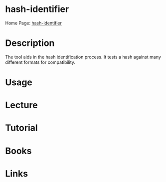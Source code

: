 #+TAGS:


* hash-identifier
Home Page: [[https://code.google.com/archive/p/hash-identifier/][hash-identifier]]
* Description
The tool aids in the hash identification process.
It tests a hash against many different formats for compatibility.

* Usage
* Lecture
* Tutorial
* Books
* Links
